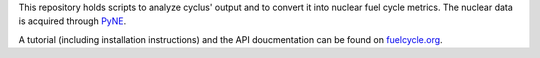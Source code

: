 This repository holds scripts to analyze cyclus' output and to convert it into
nuclear fuel cycle metrics.
The nuclear data is acquired through `PyNE`_.

A tutorial (including installation instructions) and the API doucmentation can be found on `fuelcycle.org`_.

.. _`PyNE`: http://github.com/pyne/pyne
.. _`fuelcycle.org`: http://fuelcycle.org/user/cymetric/index.html
